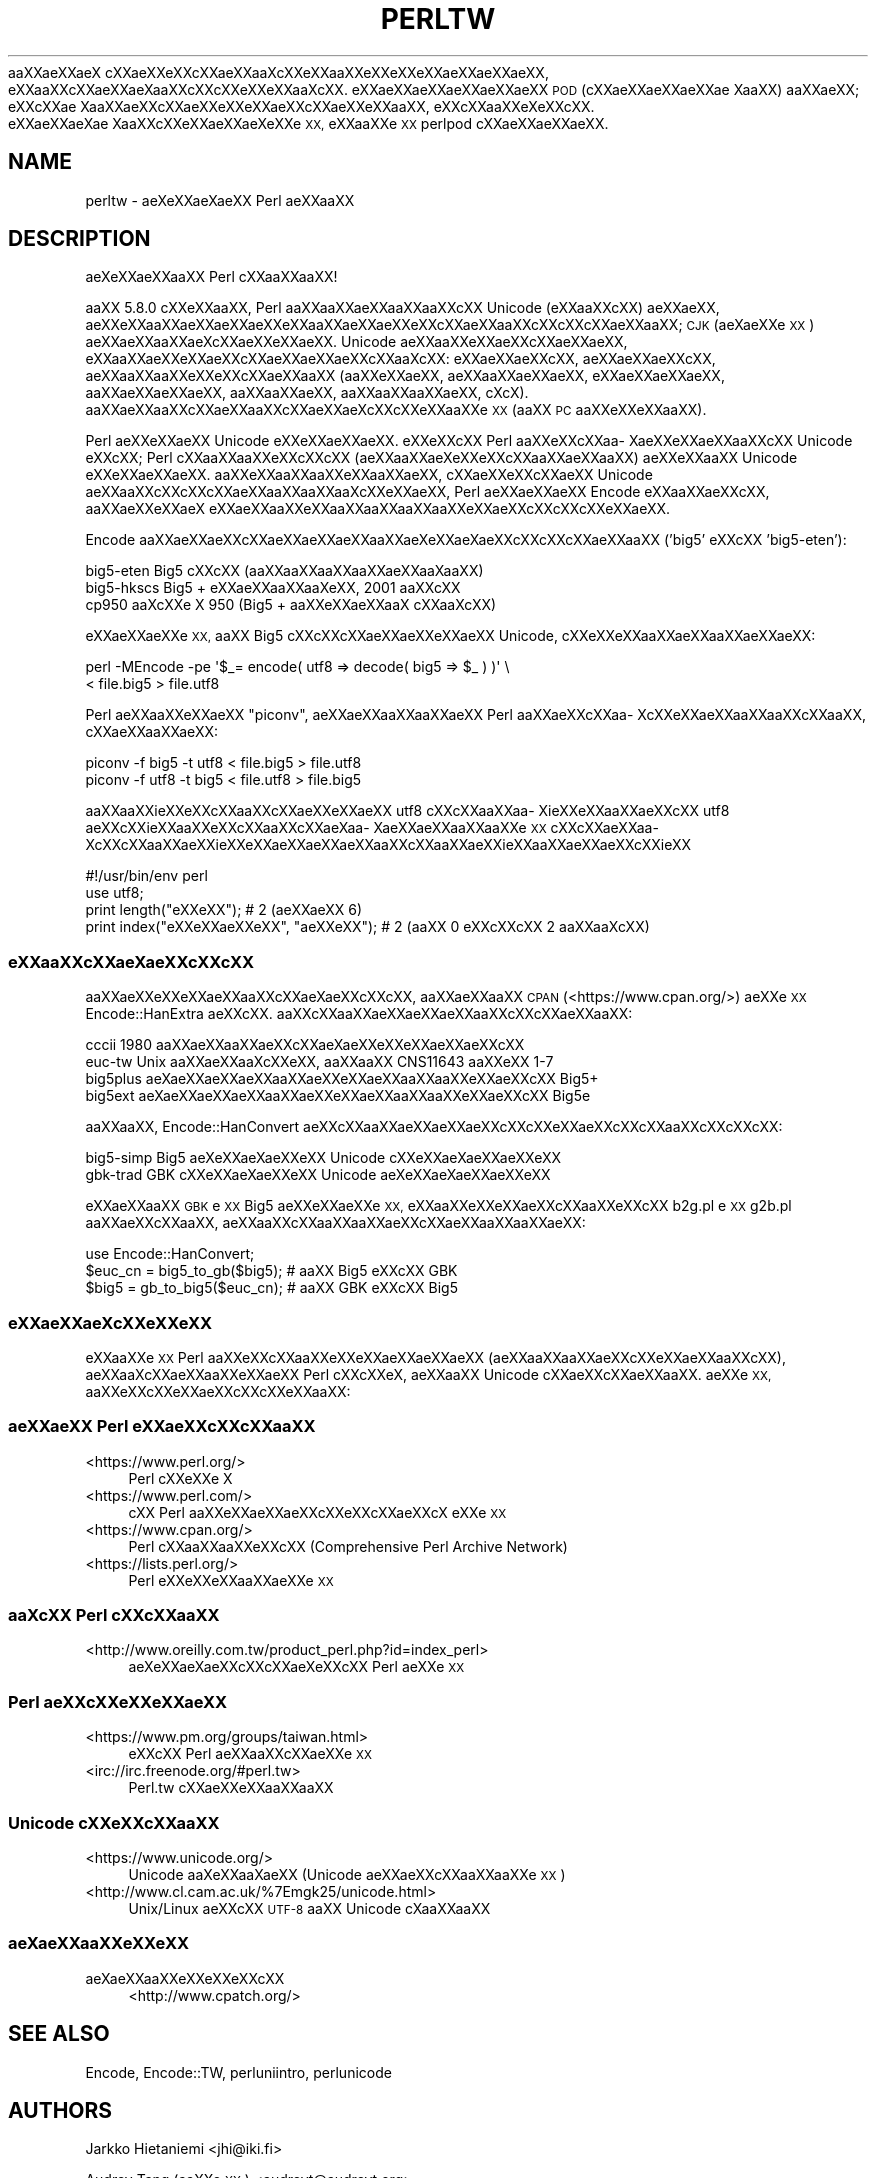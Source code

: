 .\" Automatically generated by Pod::Man 4.14 (Pod::Simple 3.40)
.\"
.\" Standard preamble:
.\" ========================================================================
.de Sp \" Vertical space (when we can't use .PP)
.if t .sp .5v
.if n .sp
..
.de Vb \" Begin verbatim text
.ft CW
.nf
.ne \\$1
..
.de Ve \" End verbatim text
.ft R
.fi
..
.\" Set up some character translations and predefined strings.  \*(-- will
.\" give an unbreakable dash, \*(PI will give pi, \*(L" will give a left
.\" double quote, and \*(R" will give a right double quote.  \*(C+ will
.\" give a nicer C++.  Capital omega is used to do unbreakable dashes and
.\" therefore won't be available.  \*(C` and \*(C' expand to `' in nroff,
.\" nothing in troff, for use with C<>.
.tr \(*W-
.ds C+ C\v'-.1v'\h'-1p'\s-2+\h'-1p'+\s0\v'.1v'\h'-1p'
.ie n \{\
.    ds -- \(*W-
.    ds PI pi
.    if (\n(.H=4u)&(1m=24u) .ds -- \(*W\h'-12u'\(*W\h'-12u'-\" diablo 10 pitch
.    if (\n(.H=4u)&(1m=20u) .ds -- \(*W\h'-12u'\(*W\h'-8u'-\"  diablo 12 pitch
.    ds L" ""
.    ds R" ""
.    ds C` ""
.    ds C' ""
'br\}
.el\{\
.    ds -- \|\(em\|
.    ds PI \(*p
.    ds L" ``
.    ds R" ''
.    ds C`
.    ds C'
'br\}
.\"
.\" Escape single quotes in literal strings from groff's Unicode transform.
.ie \n(.g .ds Aq \(aq
.el       .ds Aq '
.\"
.\" If the F register is >0, we'll generate index entries on stderr for
.\" titles (.TH), headers (.SH), subsections (.SS), items (.Ip), and index
.\" entries marked with X<> in POD.  Of course, you'll have to process the
.\" output yourself in some meaningful fashion.
.\"
.\" Avoid warning from groff about undefined register 'F'.
.de IX
..
.nr rF 0
.if \n(.g .if rF .nr rF 1
.if (\n(rF:(\n(.g==0)) \{\
.    if \nF \{\
.        de IX
.        tm Index:\\$1\t\\n%\t"\\$2"
..
.        if !\nF==2 \{\
.            nr % 0
.            nr F 2
.        \}
.    \}
.\}
.rr rF
.\"
.\" Accent mark definitions (@(#)ms.acc 1.5 88/02/08 SMI; from UCB 4.2).
.\" Fear.  Run.  Save yourself.  No user-serviceable parts.
.    \" fudge factors for nroff and troff
.if n \{\
.    ds #H 0
.    ds #V .8m
.    ds #F .3m
.    ds #[ \f1
.    ds #] \fP
.\}
.if t \{\
.    ds #H ((1u-(\\\\n(.fu%2u))*.13m)
.    ds #V .6m
.    ds #F 0
.    ds #[ \&
.    ds #] \&
.\}
.    \" simple accents for nroff and troff
.if n \{\
.    ds ' \&
.    ds ` \&
.    ds ^ \&
.    ds , \&
.    ds ~ ~
.    ds /
.\}
.if t \{\
.    ds ' \\k:\h'-(\\n(.wu*8/10-\*(#H)'\'\h"|\\n:u"
.    ds ` \\k:\h'-(\\n(.wu*8/10-\*(#H)'\`\h'|\\n:u'
.    ds ^ \\k:\h'-(\\n(.wu*10/11-\*(#H)'^\h'|\\n:u'
.    ds , \\k:\h'-(\\n(.wu*8/10)',\h'|\\n:u'
.    ds ~ \\k:\h'-(\\n(.wu-\*(#H-.1m)'~\h'|\\n:u'
.    ds / \\k:\h'-(\\n(.wu*8/10-\*(#H)'\z\(sl\h'|\\n:u'
.\}
.    \" troff and (daisy-wheel) nroff accents
.ds : \\k:\h'-(\\n(.wu*8/10-\*(#H+.1m+\*(#F)'\v'-\*(#V'\z.\h'.2m+\*(#F'.\h'|\\n:u'\v'\*(#V'
.ds 8 \h'\*(#H'\(*b\h'-\*(#H'
.ds o \\k:\h'-(\\n(.wu+\w'\(de'u-\*(#H)/2u'\v'-.3n'\*(#[\z\(de\v'.3n'\h'|\\n:u'\*(#]
.ds d- \h'\*(#H'\(pd\h'-\w'~'u'\v'-.25m'\f2\(hy\fP\v'.25m'\h'-\*(#H'
.ds D- D\\k:\h'-\w'D'u'\v'-.11m'\z\(hy\v'.11m'\h'|\\n:u'
.ds th \*(#[\v'.3m'\s+1I\s-1\v'-.3m'\h'-(\w'I'u*2/3)'\s-1o\s+1\*(#]
.ds Th \*(#[\s+2I\s-2\h'-\w'I'u*3/5'\v'-.3m'o\v'.3m'\*(#]
.ds ae a\h'-(\w'a'u*4/10)'e
.ds Ae A\h'-(\w'A'u*4/10)'E
.    \" corrections for vroff
.if v .ds ~ \\k:\h'-(\\n(.wu*9/10-\*(#H)'\s-2\u~\d\s+2\h'|\\n:u'
.if v .ds ^ \\k:\h'-(\\n(.wu*10/11-\*(#H)'\v'-.4m'^\v'.4m'\h'|\\n:u'
.    \" for low resolution devices (crt and lpr)
.if \n(.H>23 .if \n(.V>19 \
\{\
.    ds : e
.    ds 8 ss
.    ds o a
.    ds d- d\h'-1'\(ga
.    ds D- D\h'-1'\(hy
.    ds th \o'bp'
.    ds Th \o'LP'
.    ds ae ae
.    ds Ae AE
.\}
.rm #[ #] #H #V #F C
.\" ========================================================================
.\"
.IX Title "PERLTW 1"
.TH PERLTW 1 "2020-06-14" "perl v5.32.0" "Perl Programmers Reference Guide"
.\" For nroff, turn off justification.  Always turn off hyphenation; it makes
.\" way too many mistakes in technical documents.
.if n .ad l
.nh
a\*oXX\*(aeXXa\*:X\ c\*,XXa\*:XXe\*`XXc\*,XX\*(aeXXa\*o\%Xc\*,XXe\*`XXa\*oXXe\*'XXe\*`XXe\*'XXa\*:XX\*(aeXXa\*:XX, e\*`XXa\*oXXc\*,XX\*(aeXXa\*:X\%a\*oXXc\*,XXc\*,XXe\*`XXe\*`XXa\*o\%Xc\*,XX.
e\*'XXa\*:XX\*(aeXXa\*:XX\*(aeXXa\*:XX \s-1POD\s0 (c\*,XX\*(aeXX\*(aeXXa\*:XX\*(ae\ Xa\*oXX) a\*oXX\*(aeXX; e\*'XXc\*,XX\*(ae\ Xa\*oXX\*(aeXXc\*,XXa\*:XXe\*`XXe\*`XXa\*:XXc\*,XX\*(aeXXe\*`XXa\*oXX,
e\*`XXc\*,XXa\*oXXe\*`X\%e\*`XXc\*,XX. e\*'XX\*(aeXX\*(ae\%X\*(ae\ Xa\*oXXc\*,XXe\*'XXa\*:XX\*(ae\%Xe\*`XXe\*`\s-1XX,\s0 e\*`XXa\*oXXe\*`\s-1XX\s0 perlpod c\*,XXa\*:XX\*(aeXXa\*:XX.
.SH "NAME"
perltw \- \*(ae\%Xe\*'XXa\*:X\%\*(aeXX Perl \*(aeXXa\*oXX
.SH "DESCRIPTION"
.IX Header "DESCRIPTION"
\&\*(ae\%Xe\*`XXa\*:XXa\*oXX Perl c\*,XXa\*oXXa\*oXX!
.PP
a\*oXX 5.8.0 c\*,XXe\*'XXa\*oXX, Perl a\*oXXa\*oXXa\*:XXa\*oXXa\*oXXc\*,XX Unicode (e\*`XXa\*oXXc\*,XX) \*(aeXX\*(aeXX,
a\*:XXe\*'XXa\*oXX\*(aeXX\*(aeXXa\*:XXe\*`XXa\*oXX\*(aeXXa\*:XXe\*`XXc\*,XXa\*:XXa\*oXXc\*,XXc\*,XXc\*,XX\*(aeXXa\*oXX; \s-1CJK\s0 (a\*:X\%\*(aeXXe\*'\s-1XX\s0) a\*:XX\*(aeXXa\*oXXa\*:X\%c\*,XXa\*:XXe\*'XXa\*:XX.
Unicode \*(aeXXa\*oXXe\*'XX\*(aeXXc\*,XX\*(aeXX\*(aeXX, e\*`XXa\*oXX\*(aeXXe\*`XXa\*:XXc\*,XXa\*:XX\*(aeXX\*(aeXXc\*,XXa\*o\%Xc\*,XX: e\*`XX\*(aeXXa\*:XXc\*,XX, \*(aeXX\*(aeXXa\*:XXc\*,XX,
a\*:XXa\*oXXa\*oXXe\*`XXe\*'XXc\*,XXa\*:XXa\*oXX (a\*oXXe\*`XX\*(aeXX, \*(aeXXa\*oXXa\*:XX\*(aeXX, e\*'XX\*(aeXXa\*:XX\*(aeXX, a\*oXXa\*:XXa\*:XX\*(aeXX, a\*oXXa\*oXX\*(aeXX,
a\*oXXa\*oXXa\*oXX\*(aeXX, c\*,\%Xc\*,\%X). a\*oXXa\*:XXa\*oXXc\*,XXa\*:XXa\*oXXc\*,XXa\*:XX\*(aeX\%c\*,XXc\*,XXe\*`XXa\*oXXe\*`\s-1XX\s0 (a\*oXX \s-1PC\s0 a\*oXXe\*'XXe\*'XXa\*oXX).
.PP
Perl \*(aeXXe\*`XXa\*:XX Unicode e\*'XXe\*`XX\*(aeXXa\*:XX. e\*'XXe\*`XXc\*,XX Perl a\*oXXe\*'XXc\*,XXa\*o\%Xa\*:XXe\*`XX\*(aeXXa\*oXXc\*,XX Unicode
e\*`XXc\*,XX; Perl c\*,XXa\*oXXa\*oXXe\*`XXc\*,XXc\*,XX (a\*:XXa\*oXX\*(ae\%Xe\*`XXe\*`XXc\*,XXa\*oXX\*(aeXXa\*oXX) a\*:XXe\*`XXa\*oXX Unicode e\*'XXe\*`XX\*(aeXXa\*:XX.
a\*oXXe\*`XXa\*oXXa\*oXXe\*`XXa\*oXX\*(aeXX, c\*,XXa\*:XXe\*`XXc\*,XXa\*:XX Unicode a\*:XXa\*oXXc\*,XXc\*,XXc\*,XX\*(aeXXa\*oXXa\*oXXa\*o\%Xc\*,XXe\*`XX\*(aeXX, Perl
\&\*(aeXXa\*:XXa\*:XX Encode e\*'XXa\*oXX\*(aeXXc\*,XX, a\*oXXa\*:XXe\*`XXa\*:X\ e\*`XX\*(aeXXa\*oXXe\*`XXa\*oXXa\*oXXa\*oXXa\*oXXe\*`XX\*(aeXXc\*,XXc\*,XXc\*,XXe\*`XX\*(aeXX.
.PP
Encode a\*oXXa\*:XX\*(aeXXc\*,XX\*(aeXX\*(aeXXa\*:XXa\*oXX\*(ae\%Xe\*'XXa\*:X\%\*(aeXXc\*,XXc\*,XXc\*,XX\*(aeXXa\*oXX ('big5' e\*`XXc\*,XX 'big5\-eten'):
.PP
.Vb 3
\&    big5\-eten   Big5 c\*,XXc\*,XX (a\*oXXa\*oXXa\*oXXa\*oXXa\*:XXa\*o\%Xa\*oXX)
\&    big5\-hkscs  Big5 + e\*'XX\*(aeXXa\*oXXa\*o\%Xe\*'XX, 2001 a\*oXXc\*,XX
\&    cp950       a\*o\%Xc\*,XXe\*'\ X 950 (Big5 + a\*oXXe\*`XX\*(aeXXa\*oX\ c\*,XXa\*o\%Xc\*,XX)
.Ve
.PP
e\*`XXa\*:XXa\*:XXe\*`\s-1XX,\s0 a\*oXX Big5 c\*,XXc\*,XXc\*,XX\*(aeXX\*(aeXXe\*`XX\*(aeXX Unicode, c\*,XXe\*'XXe\*'XXa\*oXXa\*:XXa\*oXX\*(aeXXa\*:XX:
.PP
.Vb 2
\&    perl \-MEncode \-pe \*(Aq$_= encode( utf8 => decode( big5 => $_ ) )\*(Aq \e
\&      < file.big5 > file.utf8
.Ve
.PP
Perl a\*:XXa\*oXXe\*'XXa\*:XX \*(L"piconv\*(R", a\*:XX\*(aeXXa\*oXXa\*oXXa\*:XX Perl a\*oXX\*(aeXXc\*,XXa\*o\%Xc\*,XXe\*`XX\*(aeXXa\*oXXa\*oXXc\*,XXa\*oXX, c\*,XX\*(aeXXa\*oXXa\*:XX:
.PP
.Vb 2
\&    piconv \-f big5 \-t utf8 < file.big5 > file.utf8
\&    piconv \-f utf8 \-t big5 < file.utf8 > file.big5
.Ve
.PP
a\*oXXa\*oXXi\*:XXe\*`XXc\*,XXa\*oXXc\*,XX\*(aeXXe\*`XXa\*:XX utf8 c\*,XXc\*,XXa\*oXXa\*o\%Xi\*:XXe\*'XXa\*oXXa\*:XXc\*,XX utf8 \*(aeXXc\*,XXi\*:XXa\*oXXe\*`XXc\*,XXa\*oXXc\*,XXa\*:X\%a\*o\%Xa\*:XXa\*:XXa\*oXXa\*oXXe\*'\s-1XX\s0
c\*,XXc\*,XXa\*:XXa\*o\%Xc\*,XXc\*,XXa\*oXXa\*:XXi\*:XXe\*`XXa\*:XXa\*:XXa\*:XXa\*oXXc\*,XXa\*oXXa\*:XXi\*:XXa\*oXXa\*:XX\*(aeXXc\*,XXi\*:XX
.PP
.Vb 4
\&    #!/usr/bin/env perl
\&    use utf8;
\&    print length("e\*'XXe\*'XX");          #  2 (a\*:XX\*(aeXX 6)
\&    print index("e\*`XXe\*`XX\*(aeXXe\*`XX", "\*(aeXXe\*`XX"); #  2 (a\*oXX 0 e\*`XXc\*,XXc\*,XX 2 a\*oXXa\*o\%Xc\*,XX)
.Ve
.SS "e\*'XXa\*oXXc\*,XXa\*:X\%\*(aeXXc\*,XXc\*,XX"
.IX Subsection "e'XXaoXXc,XXa:XXXc,XXc,XX"
a\*oXX\*(aeXXe\*'XXe\*`XX\*(aeXXa\*oXXc\*,XXa\*:X\%\*(aeXXc\*,XXc\*,XX, a\*oXXa\*:XXa\*oXX \s-1CPAN\s0 (<https://www.cpan.org/>) a\*:XXe\*`\s-1XX\s0
Encode::HanExtra \*(aeXXc\*,XX. a\*oXXc\*,XXa\*oXX\*(aeXXa\*:XXa\*:XXa\*oXXc\*,XXc\*,XX\*(aeXXa\*oXX:
.PP
.Vb 4
\&    cccii       1980 a\*oXX\*(aeXXa\*oXX\*(aeXXc\*,XXa\*:X\%\*(aeXXe\*`XXe\*`XXa\*:XX\*(aeXXc\*,XX
\&    euc\-tw      Unix a\*oXXa\*:XXa\*o\%Xc\*,XXe\*'XX, a\*oXXa\*oXX CNS11643 a\*oXXe\*'XX 1\-7
\&    big5plus    a\*:X\%\*(aeXX\*(aeXXa\*:XXa\*oXX\*(aeXXe\*`XX\*(aeXXa\*oXXa\*oXXe\*'XX\*(aeXXc\*,XX Big5+
\&    big5ext     a\*:X\%\*(aeXX\*(aeXXa\*:XXa\*oXX\*(aeXXe\*`XX\*(aeXXa\*oXXa\*oXXe\*'XX\*(aeXXc\*,XX Big5e
.Ve
.PP
a\*oXXa\*oXX, Encode::HanConvert \*(aeXXc\*,XXa\*oXX\*(aeXXa\*:XXa\*:XXc\*,XXc\*,XXe\*`XX\*(aeXXc\*,XXc\*,XXa\*oXXc\*,XXc\*,XXc\*,XX:
.PP
.Vb 2
\&    big5\-simp   Big5 \*(ae\%Xe\*'XXa\*:X\%\*(aeXXe\*`XX Unicode c\*,XXe\*'XXa\*:X\%\*(aeXXa\*:XXe\*`XX
\&    gbk\-trad    GBK c\*,XXe\*'XXa\*:X\%\*(aeXXe\*`XX Unicode \*(ae\%Xe\*'XXa\*:X\%\*(aeXXa\*:XXe\*`XX
.Ve
.PP
e\*`XX\*(aeXXa\*oXX \s-1GBK\s0 e\*`\s-1XX\s0 Big5 a\*:XXe\*'XXa\*:XXe\*`\s-1XX,\s0 e\*`XXa\*oXXe\*`XXe\*`XX\*(aeXXc\*,XXa\*oXXe\*'XXc\*,XX b2g.pl e\*`\s-1XX\s0 g2b.pl a\*oXX\*(aeXXc\*,XXa\*oXX,
\&\*(aeXXa\*oXXc\*,XXa\*oXXa\*oXXa\*:XXc\*,XXa\*:XXa\*oXXa\*oXX\*(aeXX:
.PP
.Vb 3
\&    use Encode::HanConvert;
\&    $euc_cn = big5_to_gb($big5); # a\*oXX Big5 e\*`XXc\*,XX GBK
\&    $big5 = gb_to_big5($euc_cn); # a\*oXX GBK e\*`XXc\*,XX Big5
.Ve
.SS "e\*'XXa\*:XX\*(ae\%Xc\*,XXe\*`XXe\*`\s-1XX\s0"
.IX Subsection "e'XXa:XXXc,XXe`XXe`XX"
e\*`XXa\*oXXe\*`\s-1XX\s0 Perl a\*oXXe\*'XXc\*,XXa\*oXXe\*'XXe\*`XX\*(aeXX\*(aeXXa\*:XX (a\*:XXa\*oXXa\*oXX\*(aeXXc\*,XXe\*`XX\*(aeXXa\*oXXc\*,XX), a\*:XXa\*o\%Xc\*,XX\*(aeXXa\*oXXe\*'XX\*(aeXX
Perl c\*,XXc\*,XXe\*`\%X, a\*:XXa\*oXX Unicode c\*,XXa\*:XXc\*,XX\*(aeXXa\*oXX. a\*:XXe\*'\s-1XX,\s0 a\*oXXe\*'XXc\*,XXe\*`XX\*(aeXXc\*,XXc\*,XXe\*`XXa\*oXX:
.SS "\*(aeXXa\*:XX Perl e\*`XX\*(aeXXc\*,XXc\*,XXa\*oXX"
.IX Subsection "XXa:XX Perl e`XXXXc,XXc,XXaoXX"
.IP "<https://www.perl.org/>" 4
.IX Item "<https://www.perl.org/>"
Perl c\*,XXe\*'XXe\*'\ X
.IP "<https://www.perl.com/>" 4
.IX Item "<https://www.perl.com/>"
c\*,XX Perl a\*oXXe\*'XX\*(aeXX\*(aeXXc\*,XXe\*'XXc\*,XX\*(aeXXc\*,X\ e\*`XXe\*'\s-1XX\s0
.IP "<https://www.cpan.org/>" 4
.IX Item "<https://www.cpan.org/>"
Perl c\*,XXa\*oXXa\*oXXe\*`XXc\*,XX (Comprehensive Perl Archive Network)
.IP "<https://lists.perl.org/>" 4
.IX Item "<https://lists.perl.org/>"
Perl e\*'XXe\*'XXe\*`XXa\*oXXa\*:XXe\*`\s-1XX\s0
.SS "a\*o\%Xc\*,XX Perl c\*,XXc\*,XXa\*oXX"
.IX Subsection "aoXc,XX Perl c,XXc,XXaoXX"
.IP "<http://www.oreilly.com.tw/product_perl.php?id=index_perl>" 4
.IX Item "<http://www.oreilly.com.tw/product_perl.php?id=index_perl>"
\&\*(ae\%Xe\*'XXa\*:X\%\*(aeXXc\*,XXc\*,XX\*(ae\%Xe\*`XXc\*,XX Perl \*(aeXXe\*`\s-1XX\s0
.SS "Perl a\*:XXc\*,XXe\*`XXe\*'XX\*(aeXX"
.IX Subsection "Perl a:XXc,XXe`XXe'XXXX"
.IP "<https://www.pm.org/groups/taiwan.html>" 4
.IX Item "<https://www.pm.org/groups/taiwan.html>"
e\*`XXc\*,XX Perl \*(aeXXa\*oXXc\*,XXa\*:XXe\*`\s-1XX\s0
.IP "<irc://irc.freenode.org/#perl.tw>" 4
.IX Item "<irc://irc.freenode.org/#perl.tw>"
Perl.tw c\*,XXa\*:XXe\*`XXa\*oXXa\*oXX
.SS "Unicode c\*,XXe\*'XXc\*,XXa\*oXX"
.IX Subsection "Unicode c,XXe'XXc,XXaoXX"
.IP "<https://www.unicode.org/>" 4
.IX Item "<https://www.unicode.org/>"
Unicode a\*o\%Xe\*`XXa\*o\%X\*(aeXX (Unicode \*(aeXX\*(aeXXc\*,XXa\*oXXa\*oXXe\*`\s-1XX\s0)
.IP "<http://www.cl.cam.ac.uk/%7Emgk25/unicode.html>" 4
.IX Item "<http://www.cl.cam.ac.uk/%7Emgk25/unicode.html>"
Unix/Linux a\*:XXc\*,XX \s-1UTF\-8\s0 a\*oXX Unicode c\*,\%Xa\*oXXa\*oXX
.SS "a\*:X\%\*(aeXXa\*oXXe\*`XXe\*`\s-1XX\s0"
.IX Subsection "a:XXXaoXXe`XXe`XX"
.IP "a\*:X\%\*(aeXXa\*oXXe\*`XXe\*'XXe\*`XXc\*,XX" 4
.IX Item "a:XXXaoXXe`XXe'XXe`XXc,XX"
<http://www.cpatch.org/>
.SH "SEE ALSO"
.IX Header "SEE ALSO"
Encode, Encode::TW, perluniintro, perlunicode
.SH "AUTHORS"
.IX Header "AUTHORS"
Jarkko Hietaniemi <jhi@iki.fi>
.PP
Audrey Tang (a\*oXXe\*'\s-1XX\s0) <audreyt@audreyt.org>
.SH "POD ERRORS"
.IX Header "POD ERRORS"
Hey! \fBThe above document had some coding errors, which are explained below:\fR
.IP "Around line 1:" 4
.IX Item "Around line 1:"
This document probably does not appear as it should, because its \*(L"=encoding utf8\*(R" line calls for an unsupported encoding.  [Encode.pm v?'s supported encodings are: ]
.Sp
Couldn't do =encoding utf8: This document probably does not appear as it should, because its \*(L"=encoding utf8\*(R" line calls for an unsupported encoding.  [Encode.pm v?'s supported encodings are: ]
